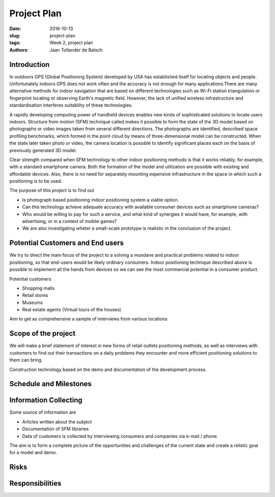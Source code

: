 Project Plan
============

:date: 2016-10-13
:slug: project-plan
:tags: Week 2, project plan
:authors: Jaan Tollander de Balsch


Introduction
------------
.. image

In outdoors GPS (Global Positioning System) developed by USA has established itself for locating objects and people. Unfortunately indoors GPS does not work often and the accuracy is not enough for many applications.There are many alternative methods for indoor navigation that are based on different technologies such as Wi-Fi station triangulation or fingerprint locating or observing Earth's magnetic field. However, the lack of unified wireless infrastructure and standardisation interferes suitability of these technologies.

A rapidly developing computing power of handheld devices enables new kinds of sophisticated solutions to locate users indoors. Structure from motion (SFM) technique called makes it possible to form the state of the 3D model based on photographs or video images taken from several different directions. The photographs are identified, described space profiling benchmarks, which formed in the point cloud by means of three-dimensional model can be constructed. When the state later taken photo or video, the camera location is possible to identify significant places each on the basis of previously generated 3D model.

Clear strength compared when SFM technology to other indoor positioning methods is that it works reliably, for example, with a standard smartphone camera. Both the formation of the model and utilization are possible with existing and affordable devices. Also, there is no need  for separately mounting expensive infrastructure in the space in which such a positioning is to be used.

The purpose of this project is to find out

- Is photograph based positioning indoor positioning system a viable option.
- Can this technology achieve adequate accuracy with  available consumer devices such as smartphone cameras?
- Who would be willing to pay for such a service, and what kind of synergies it would have, for example, with advertising, or in a context of mobile games?
- We are also investigating wheter a small-scale prototype is realistic in the conclusion of the project.


Potential Customers and End users
---------------------------------
We try to direct the main focus of the project to a solving a mundane and practical problems related to indoor positioning, so that end-users would be likely ordinary consumers. Indoor positioning technique described above  is possible to implement all the hands from devices so we can see the most commercial potential in a consumer product.

Potential customers

- Shopping malls
- Retail stores
- Museums
- Real estate agents (Virtual tours of the houses)

Aim to get as comprehensive a sample of interviews from various locations


Scope of the project
--------------------

We will make a brief statement of interest in new forms of retail outlets positioning methods, as well as interviews with customers to find out their transactions on a daily problems they encounter and more efficient positioning solutions to them can bring.

Construction technology based on the demo and documentation of the development process.

.. csv-table::
   :file: tables/time-usage.csv

Schedule and Milestones
------------------------



Information Collecting
----------------------
Some source of information are

- Articles written about the subject
- Documentation of SFM libraries
- Data of customers is collected by interviewing consumers and companies via e-mail / phone.

The aim is to form a complete picture of the opportunities and challenges of the current state and create a relistic goal for a model and demo.


Risks
-----
.. csv-table::
   :file: tables/risks.csv


Responsibilities
----------------
.. csv-table::
   :file: tables/responsibilities.csv
